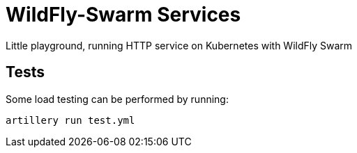 = WildFly-Swarm Services

Little playground, running HTTP service on Kubernetes with WildFly Swarm

== Tests

Some load testing can be performed by running:

[source,bash]
----
artillery run test.yml 
----
